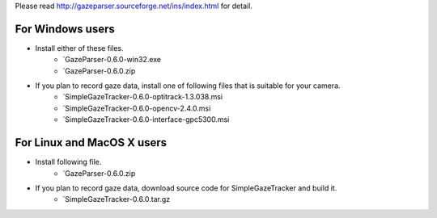 Please read `<http://gazeparser.sourceforge.net/ins/index.html>`_ for detail.

For Windows users
==================

* Install either of these files.
    - `GazeParser-0.6.0-win32.exe
    - `GazeParser-0.6.0.zip

* If you plan to record gaze data, install one of following files that is suitable for your camera.
    - `SimpleGazeTracker-0.6.0-optitrack-1.3.038.msi
    - `SimpleGazeTracker-0.6.0-opencv-2.4.0.msi
    - `SimpleGazeTracker-0.6.0-interface-gpc5300.msi

For Linux and MacOS X users
============================

* Install following file.
    - `GazeParser-0.6.0.zip

* If you plan to record gaze data, download source code for SimpleGazeTracker and build it.
    - `SimpleGazeTracker-0.6.0.tar.gz


